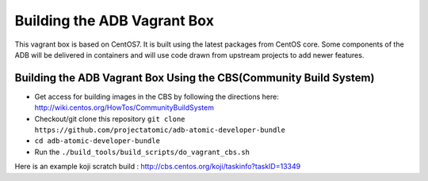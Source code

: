 ============================
Building the ADB Vagrant Box
============================

This vagrant box is based on CentOS7. It is built using the latest packages from CentOS core.  Some components of the ADB will be delivered in containers and will use code drawn from upstream projects to add newer features.

------------------------------------------------------------------
Building the ADB Vagrant Box Using the CBS(Community Build System)
------------------------------------------------------------------

* Get access for building images in the CBS by following the directions here: http://wiki.centos.org/HowTos/CommunityBuildSystem
* Checkout/git clone this repository ``git clone https://github.com/projectatomic/adb-atomic-developer-bundle``
* ``cd adb-atomic-developer-bundle``
* Run the ``./build_tools/build_scripts/do_vagrant_cbs.sh``

Here is an example koji scratch build : http://cbs.centos.org/koji/taskinfo?taskID=13349
